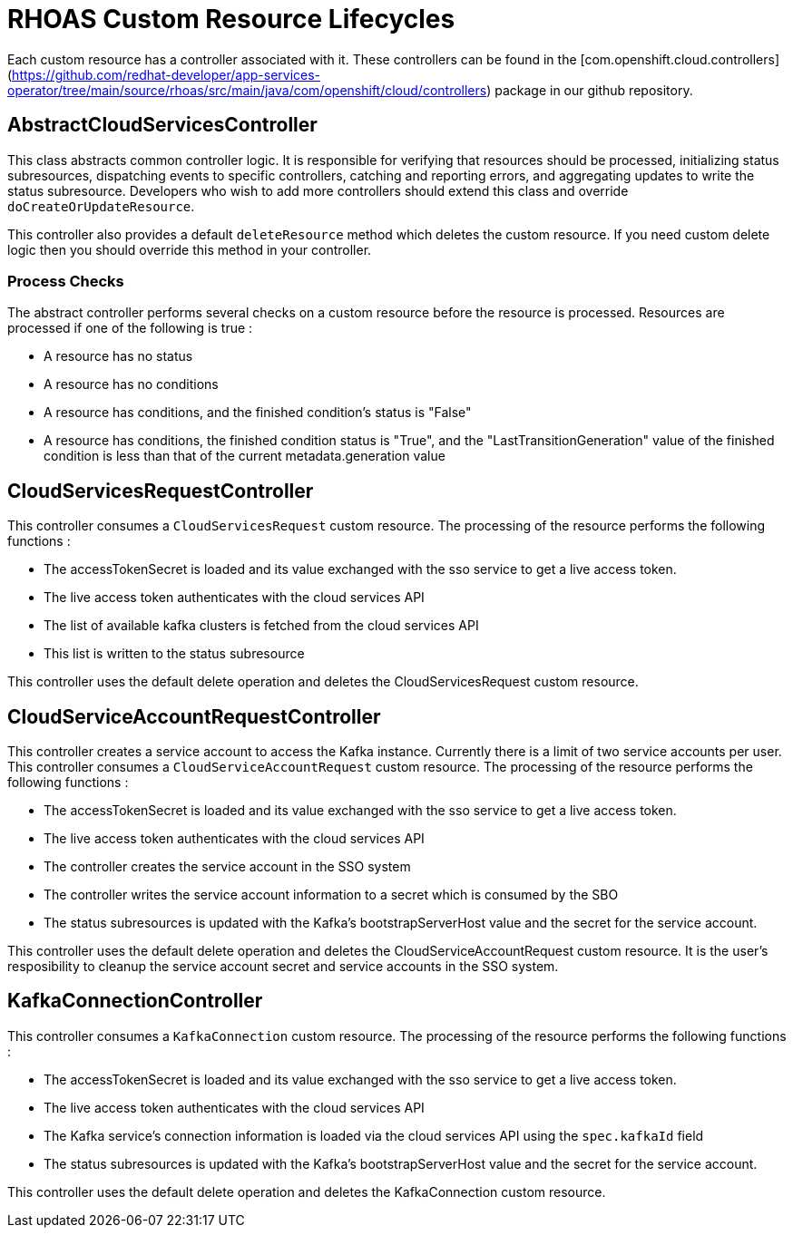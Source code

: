 = RHOAS Custom Resource Lifecycles

Each custom resource has a controller associated with it. These controllers can be found in the [com.openshift.cloud.controllers](https://github.com/redhat-developer/app-services-operator/tree/main/source/rhoas/src/main/java/com/openshift/cloud/controllers) package in our github repository.

== AbstractCloudServicesController

This class abstracts common controller logic. It is responsible for verifying that resources should be processed, initializing status subresources, dispatching events to specific controllers, catching and reporting errors, and aggregating updates to write the status subresource. Developers who wish to add more controllers should extend this class and override `doCreateOrUpdateResource`. 

This controller also provides a default `deleteResource` method which deletes the custom resource. If you need custom delete logic then you should override this method in your controller.

=== Process Checks

The abstract controller performs several checks on a custom resource before the resource is processed. Resources are processed if one of the following is true : 
 
 * A resource has no status
 * A resource has no conditions
 * A resource has conditions, and the finished condition's status is "False"
 * A resource has conditions, the finished condition status is "True", and the "LastTransitionGeneration" value of the finished condition is less than that of the current metadata.generation value

== CloudServicesRequestController

This controller consumes a `CloudServicesRequest` custom resource. The processing of the resource performs the following functions : 
 
 * The accessTokenSecret is loaded and its value exchanged with the sso service to get a live access token.
 * The live access token authenticates with the cloud services API
 * The list of available kafka clusters is fetched from the cloud services API
 * This list is written to the status subresource

This controller uses the default delete operation and deletes the CloudServicesRequest custom resource.

== CloudServiceAccountRequestController

This controller creates a service account to access the Kafka instance. Currently there is a limit of two service accounts per user. This controller consumes a `CloudServiceAccountRequest` custom resource. The processing of the resource performs the following functions : 

 * The accessTokenSecret is loaded and its value exchanged with the sso service to get a live access token.
 * The live access token authenticates with the cloud services API
 * The controller creates the service account in the SSO system
 * The controller writes the service account information to a secret which is consumed by the SBO
 * The status subresources is updated with the Kafka's bootstrapServerHost value and the secret for the service account.

This controller uses the default delete operation and deletes the CloudServiceAccountRequest custom resource. It is the user's resposibility to cleanup the service account secret and service accounts in the SSO system.

== KafkaConnectionController

This controller consumes a `KafkaConnection` custom resource. The processing of the resource performs the following functions : 
 
 * The accessTokenSecret is loaded and its value exchanged with the sso service to get a live access token.
 * The live access token authenticates with the cloud services API
 * The Kafka service's connection information is loaded via the cloud services API using the `spec.kafkaId` field
 * The status subresources is updated with the Kafka's bootstrapServerHost value and the secret for the service account.

This controller uses the default delete operation and deletes the KafkaConnection custom resource.



